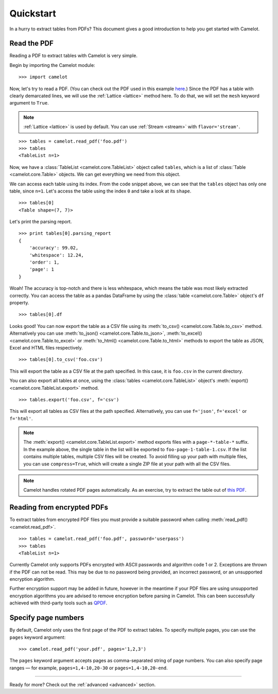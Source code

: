 .. _quickstart:

Quickstart
==========

In a hurry to extract tables from PDFs? This document gives a good introduction to help you get started with Camelot.

Read the PDF
------------

Reading a PDF to extract tables with Camelot is very simple.

Begin by importing the Camelot module::

    >>> import camelot

Now, let's try to read a PDF. (You can check out the PDF used in this example `here`_.) Since the PDF has a table with clearly demarcated lines, we will use the :ref:`Lattice <lattice>` method here. To do that, we will set the ``mesh`` keyword argument to ``True``.

.. note:: :ref:`Lattice <lattice>` is used by default. You can use :ref:`Stream <stream>` with ``flavor='stream'``.

.. _here: ../_static/pdf/foo.pdf

::

    >>> tables = camelot.read_pdf('foo.pdf')
    >>> tables
    <TableList n=1>

Now, we have a :class:`TableList <camelot.core.TableList>` object called ``tables``, which is a list of :class:`Table <camelot.core.Table>` objects. We can get everything we need from this object.

We can access each table using its index. From the code snippet above, we can see that the ``tables`` object has only one table, since ``n=1``. Let's access the table using the index ``0`` and take a look at its ``shape``.

::

    >>> tables[0]
    <Table shape=(7, 7)>

Let's print the parsing report.

::

    >>> print tables[0].parsing_report
    {
        'accuracy': 99.02,
        'whitespace': 12.24,
        'order': 1,
        'page': 1
    }

Woah! The accuracy is top-notch and there is less whitespace, which means the table was most likely extracted correctly. You can access the table as a pandas DataFrame by using the :class:`table <camelot.core.Table>` object's ``df`` property.

::

    >>> tables[0].df

.. csv-table::
  :file: ../_static/csv/foo.csv

Looks good! You can now export the table as a CSV file using its :meth:`to_csv() <camelot.core.Table.to_csv>` method. Alternatively you can use :meth:`to_json() <camelot.core.Table.to_json>`, :meth:`to_excel() <camelot.core.Table.to_excel>` or :meth:`to_html() <camelot.core.Table.to_html>` methods to export the table as JSON, Excel and HTML files respectively.

::

    >>> tables[0].to_csv('foo.csv')

This will export the table as a CSV file at the path specified. In this case, it is ``foo.csv`` in the current directory.

You can also export all tables at once, using the :class:`tables <camelot.core.TableList>` object's :meth:`export() <camelot.core.TableList.export>` method.

::

    >>> tables.export('foo.csv', f='csv')

This will export all tables as CSV files at the path specified. Alternatively, you can use ``f='json'``, ``f='excel'`` or ``f='html'``.

.. note:: The :meth:`export() <camelot.core.TableList.export>` method exports files with a ``page-*-table-*`` suffix. In the example above, the single table in the list will be exported to ``foo-page-1-table-1.csv``. If the list contains multiple tables, multiple CSV files will be created. To avoid filling up your path with multiple files, you can use ``compress=True``, which will create a single ZIP file at your path with all the CSV files.

.. note:: Camelot handles rotated PDF pages automatically. As an exercise, try to extract the table out of `this PDF`_.

.. _this PDF: ../_static/pdf/rotated.pdf

Reading from encrypted PDFs
---------------------------

To extract tables from encrypted PDF files you must provide a suitable password when calling :meth:`read_pdf() <camelot.read_pdf>`.

::

    >>> tables = camelot.read_pdf('foo.pdf', password='userpass')
    >>> tables
    <TableList n=1>

Currently Camelot only supports PDFs encrypted with ASCII passwords and algorithm code 1 or 2. Exceptions are thrown if the PDF can not be read. This may be due to no password being provided, an incorrect password, or an unsupported encryption algorithm.

Further encryption support may be added in future, however in the meantime if your PDF files are using unsupported encryption algorithms you are advised to remove encryption before parsing in Camelot. This can been successfully achieved with third-party tools such as `QPDF`_.

.. _QPDF: https://www.github.com/qpdf/qpdf

Specify page numbers
--------------------

By default, Camelot only uses the first page of the PDF to extract tables. To specify multiple pages, you can use the ``pages`` keyword argument::

    >>> camelot.read_pdf('your.pdf', pages='1,2,3')

The ``pages`` keyword argument accepts pages as comma-separated string of page numbers. You can also specify page ranges — for example, ``pages=1,4-10,20-30`` or ``pages=1,4-10,20-end``.

------------------------

Ready for more? Check out the :ref:`advanced <advanced>` section.
